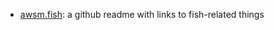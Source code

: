 #+BEGIN_COMMENT
.. title: Fish Links
.. slug: fish-links
.. date: 2023-06-17 14:30:02 UTC-07:00
.. tags: fish,links
.. category: Fish Shell
.. link: 
.. description: A collection of links for the fish shell.
.. type: text
.. status: 
.. updated: 

#+END_COMMENT
#+TOC: headlines 2

 - [[https://github.com/jorgebucaran/awsm.fish][awsm.fish]]: a github readme with links to fish-related things
